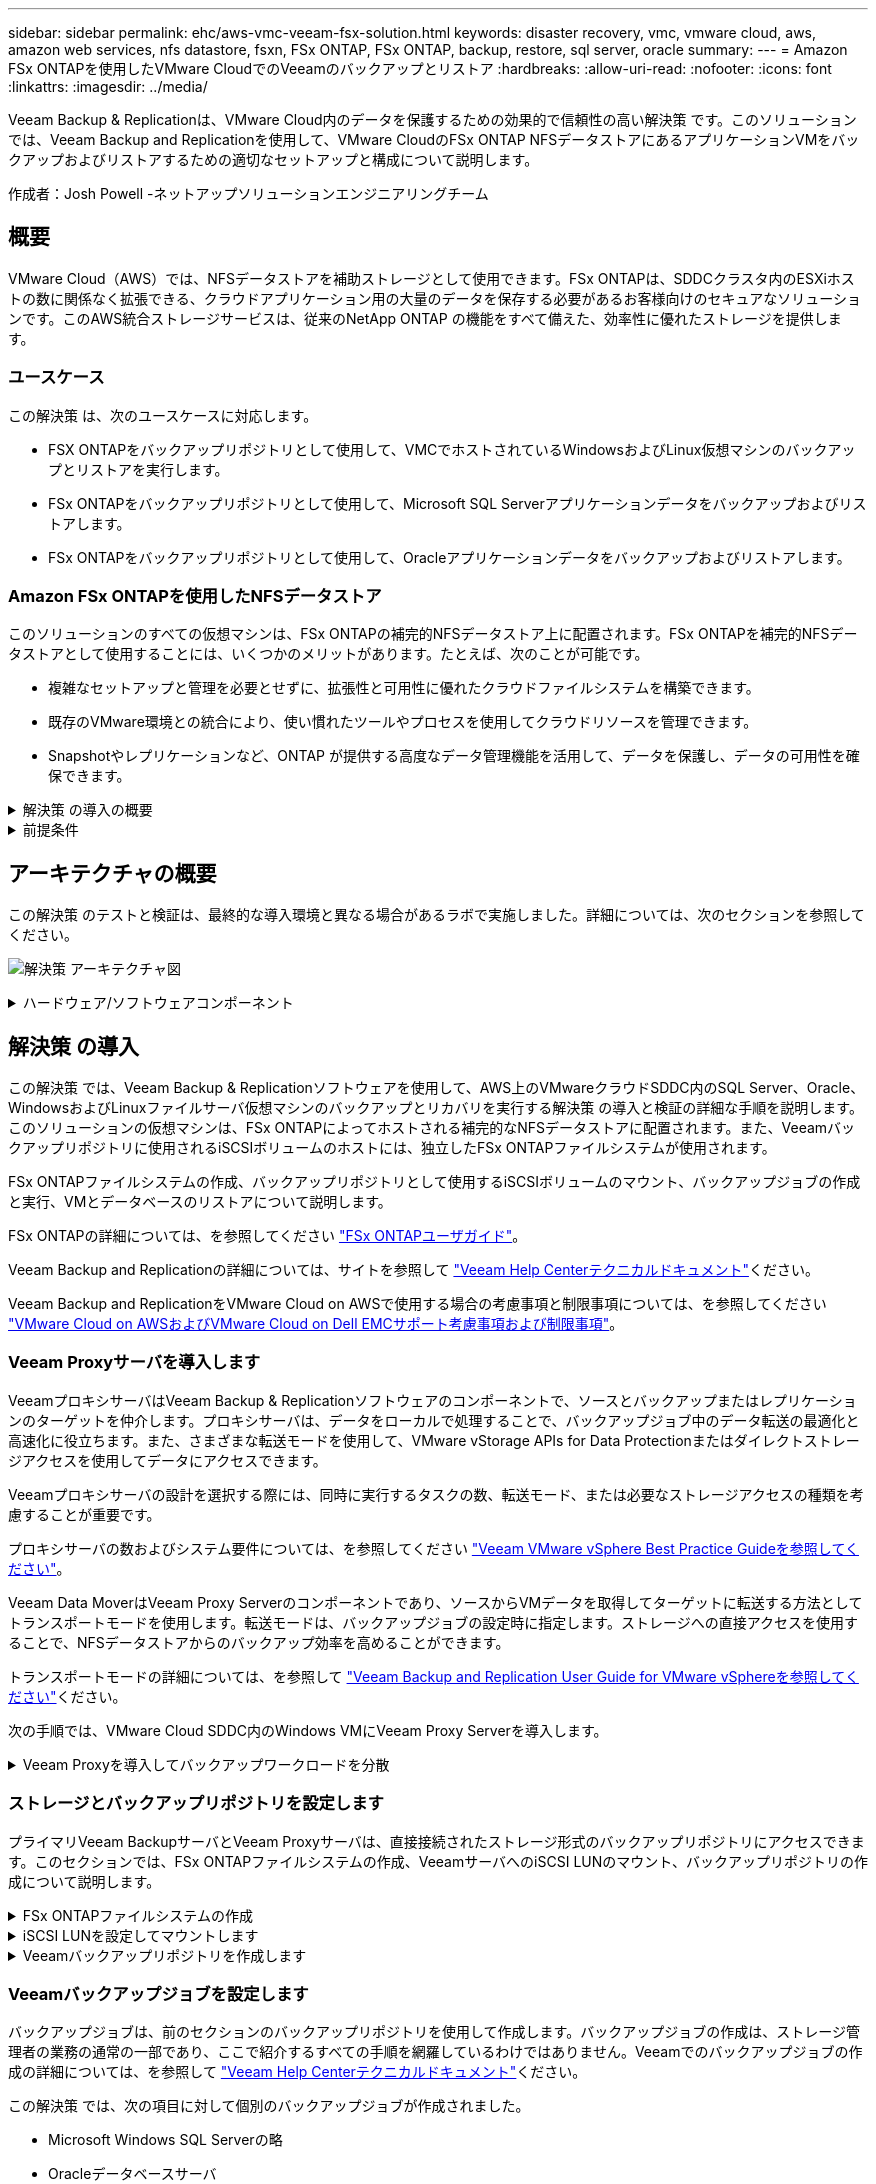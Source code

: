 ---
sidebar: sidebar 
permalink: ehc/aws-vmc-veeam-fsx-solution.html 
keywords: disaster recovery, vmc, vmware cloud, aws, amazon web services, nfs datastore, fsxn, FSx ONTAP, FSx ONTAP, backup, restore, sql server, oracle 
summary:  
---
= Amazon FSx ONTAPを使用したVMware CloudでのVeeamのバックアップとリストア
:hardbreaks:
:allow-uri-read: 
:nofooter: 
:icons: font
:linkattrs: 
:imagesdir: ../media/


[role="lead"]
Veeam Backup & Replicationは、VMware Cloud内のデータを保護するための効果的で信頼性の高い解決策 です。このソリューションでは、Veeam Backup and Replicationを使用して、VMware CloudのFSx ONTAP NFSデータストアにあるアプリケーションVMをバックアップおよびリストアするための適切なセットアップと構成について説明します。

作成者：Josh Powell -ネットアップソリューションエンジニアリングチーム



== 概要

VMware Cloud（AWS）では、NFSデータストアを補助ストレージとして使用できます。FSx ONTAPは、SDDCクラスタ内のESXiホストの数に関係なく拡張できる、クラウドアプリケーション用の大量のデータを保存する必要があるお客様向けのセキュアなソリューションです。このAWS統合ストレージサービスは、従来のNetApp ONTAP の機能をすべて備えた、効率性に優れたストレージを提供します。



=== ユースケース

この解決策 は、次のユースケースに対応します。

* FSX ONTAPをバックアップリポジトリとして使用して、VMCでホストされているWindowsおよびLinux仮想マシンのバックアップとリストアを実行します。
* FSx ONTAPをバックアップリポジトリとして使用して、Microsoft SQL Serverアプリケーションデータをバックアップおよびリストアします。
* FSx ONTAPをバックアップリポジトリとして使用して、Oracleアプリケーションデータをバックアップおよびリストアします。




=== Amazon FSx ONTAPを使用したNFSデータストア

このソリューションのすべての仮想マシンは、FSx ONTAPの補完的NFSデータストア上に配置されます。FSx ONTAPを補完的NFSデータストアとして使用することには、いくつかのメリットがあります。たとえば、次のことが可能です。

* 複雑なセットアップと管理を必要とせずに、拡張性と可用性に優れたクラウドファイルシステムを構築できます。
* 既存のVMware環境との統合により、使い慣れたツールやプロセスを使用してクラウドリソースを管理できます。
* Snapshotやレプリケーションなど、ONTAP が提供する高度なデータ管理機能を活用して、データを保護し、データの可用性を確保できます。


.解決策 の導入の概要
[%collapsible]
====
このリストには、Veeam Backup & Replicationの設定、バックアップリポジトリとしてFSx ONTAPを使用したバックアップジョブとリストアジョブの実行、SQL ServerとOracleのVMとデータベースのリストアに必要な手順の概要が記載されています。

. Veeam Backup & ReplicationのiSCSIバックアップリポジトリとして使用するFSx ONTAPファイルシステムを作成します。
. Veeam Proxyを導入して、バックアップワークロードを分散し、FSx ONTAPでホストされたiSCSIバックアップリポジトリをマウントします。
. SQL Server、Oracle、Linux、Windowsの仮想マシンをバックアップするようにVeeam Backup Jobsを設定します。
. SQL Server仮想マシンおよび個 々 のデータベースをリストアします。
. Oracle仮想マシンおよび個 々 のデータベースをリストアします。


====
.前提条件
[%collapsible]
====
このソリューションの目的は、VMware Cloudで実行され、FSx ONTAPでホストされるNFSデータストア上に配置された仮想マシンのデータ保護を実証することです。この解決策 は、次のコンポーネントが構成され、使用可能な状態にあることを前提としています。

. VMware Cloudに接続された1つ以上のNFSデータストアで構成されるFSx ONTAPファイルシステム。
. Veeam Backup & ReplicationソフトウェアがインストールされたMicrosoft Windows Server VM。
+
** vCenter Serverが、IPアドレスまたは完全修飾ドメイン名を使用してVeeam Backup & Replicationサーバによって検出されている。


. 解決策 の導入時にVeeamバックアッププロキシコンポーネントとともにインストールするMicrosoft Windows Server VM。
. Microsoft SQL Server VMとVMDKおよびアプリケーションデータがFSx ONTAP NFSデータストアに格納されている。この解決策 では、2つのSQLデータベースを2つの独立したVMDKに格納しました。
+
** 注：ベストプラクティスとして、データベースとトランザクションログファイルは別 々 のドライブに配置します。これにより、パフォーマンスと信頼性が向上します。これは、トランザクションログがシーケンシャルに書き込まれるのに対し、データベースファイルはランダムに書き込まれるためです。


. OracleデータベースVMとVMDKおよびアプリケーションデータがFSx ONTAP NFSデータストアに格納されている。
. FSx ONTAP NFSデータストア上に配置されたVMDKを使用したLinuxおよびWindowsのファイルサーバVM。
. Veeamには、バックアップ環境のサーバとコンポーネント間の通信に特定のTCPポートが必要です。Veeamバックアップインフラコンポーネントでは、必要なファイアウォールルールが自動的に作成されます。ネットワークポート要件の詳細なリストについては、の「ポート」のセクションを参照して https://helpcenter.veeam.com/docs/backup/vsphere/used_ports.html?zoom_highlight=network+ports&ver=120["Veeam Backup and Replication User Guide for VMware vSphereを参照してください"]ください。


====


== アーキテクチャの概要

この解決策 のテストと検証は、最終的な導入環境と異なる場合があるラボで実施しました。詳細については、次のセクションを参照してください。

image:aws-vmc-veeam-00.png["解決策 アーキテクチャ図"]

.ハードウェア/ソフトウェアコンポーネント
[%collapsible]
====
このソリューションの目的は、VMware Cloudで実行され、FSx ONTAPでホストされるNFSデータストア上に配置された仮想マシンのデータ保護を実証することです。この解決策 では、次のコンポーネントが設定済みで、使用可能な状態であることを前提としています。

* FSx ONTAP NFSデータストアに配置されたMicrosoft Windows VM
* FSx ONTAP NFSデータストア上のLinux（CentOS）VM
* FSx ONTAP NFSデータストアに配置されたMicrosoft SQL Server VM
+
** 2つのデータベースが別 々 のVMDKにホストされている


* FSx ONTAP NFSデータストアにOracle VMを配置


====


== 解決策 の導入

この解決策 では、Veeam Backup & Replicationソフトウェアを使用して、AWS上のVMwareクラウドSDDC内のSQL Server、Oracle、WindowsおよびLinuxファイルサーバ仮想マシンのバックアップとリカバリを実行する解決策 の導入と検証の詳細な手順を説明します。このソリューションの仮想マシンは、FSx ONTAPによってホストされる補完的なNFSデータストアに配置されます。また、Veeamバックアップリポジトリに使用されるiSCSIボリュームのホストには、独立したFSx ONTAPファイルシステムが使用されます。

FSx ONTAPファイルシステムの作成、バックアップリポジトリとして使用するiSCSIボリュームのマウント、バックアップジョブの作成と実行、VMとデータベースのリストアについて説明します。

FSx ONTAPの詳細については、を参照してください https://docs.aws.amazon.com/fsx/latest/ONTAPGuide/what-is-fsx-ontap.html["FSx ONTAPユーザガイド"^]。

Veeam Backup and Replicationの詳細については、サイトを参照して https://www.veeam.com/documentation-guides-datasheets.html?productId=8&version=product%3A8%2F221["Veeam Help Centerテクニカルドキュメント"^]ください。

Veeam Backup and ReplicationをVMware Cloud on AWSで使用する場合の考慮事項と制限事項については、を参照してください https://www.veeam.com/kb2414["VMware Cloud on AWSおよびVMware Cloud on Dell EMCサポート考慮事項および制限事項"]。



=== Veeam Proxyサーバを導入します

VeeamプロキシサーバはVeeam Backup & Replicationソフトウェアのコンポーネントで、ソースとバックアップまたはレプリケーションのターゲットを仲介します。プロキシサーバは、データをローカルで処理することで、バックアップジョブ中のデータ転送の最適化と高速化に役立ちます。また、さまざまな転送モードを使用して、VMware vStorage APIs for Data Protectionまたはダイレクトストレージアクセスを使用してデータにアクセスできます。

Veeamプロキシサーバの設計を選択する際には、同時に実行するタスクの数、転送モード、または必要なストレージアクセスの種類を考慮することが重要です。

プロキシサーバの数およびシステム要件については、を参照してください https://bp.veeam.com/vbr/2_Design_Structures/D_Veeam_Components/D_backup_proxies/vmware_proxies.html["Veeam VMware vSphere Best Practice Guideを参照してください"]。

Veeam Data MoverはVeeam Proxy Serverのコンポーネントであり、ソースからVMデータを取得してターゲットに転送する方法としてトランスポートモードを使用します。転送モードは、バックアップジョブの設定時に指定します。ストレージへの直接アクセスを使用することで、NFSデータストアからのバックアップ効率を高めることができます。

トランスポートモードの詳細については、を参照して https://helpcenter.veeam.com/docs/backup/vsphere/transport_modes.html?ver=120["Veeam Backup and Replication User Guide for VMware vSphereを参照してください"]ください。

次の手順では、VMware Cloud SDDC内のWindows VMにVeeam Proxy Serverを導入します。

.Veeam Proxyを導入してバックアップワークロードを分散
[%collapsible]
====
この手順では、Veeamプロキシを既存のWindows VMに導入します。これにより、プライマリVeeam Backup ServerとVeeam Proxyの間でバックアップジョブを分散させることができます。

. Veeam Backup and Replicationサーバで、管理コンソールを開き、左下のメニューから*[バックアップインフラストラクチャ]*を選択します。
. [バックアッププロキシ]*を右クリックし、*[VMwareバックアッププロキシの追加...]*をクリックしてウィザードを開きます。
+
image:aws-vmc-veeam-04.png["[Add Veeam backup proxy]ウィザードを開きます"]

. VMware Proxyの追加*ウィザードで*新規追加...*ボタンをクリックして、新しいプロキシサーバーを追加します。
+
image:aws-vmc-veeam-05.png["新しいサーバを追加する場合に選択します"]

. Microsoft Windowsを追加する場合に選択し、プロンプトに従ってサーバを追加します。
+
** DNS名またはIPアドレスを入力します
** 新しいシステムのクレデンシャルに使用するアカウントを選択するか、新しいクレデンシャルを追加します
** インストールするコンポーネントを確認し、*適用*をクリックして導入を開始します
+
image:aws-vmc-veeam-06.png["新しいサーバを追加するためのプロンプトを表示します"]



. [New VMware Proxy]ウィザードに戻り、[Transport Mode]を選択します。ここでは、*自動選択*を選択しました。
+
image:aws-vmc-veeam-07.png["トランスポートモードを選択します"]

. VMware Proxyから直接アクセスできるようにする、接続されているデータストアを選択します。
+
image:aws-vmc-veeam-08.png["VMware Proxyのサーバを選択します"]

+
image:aws-vmc-veeam-09.png["アクセスするデータストアを選択します"]

. 暗号化やスロットリングなど、必要な特定のネットワークトラフィックルールを設定して適用します。完了したら、*[適用]*ボタンをクリックして導入を完了します。
+
image:aws-vmc-veeam-10.png["ネットワークトラフィックルールを設定します"]



====


=== ストレージとバックアップリポジトリを設定します

プライマリVeeam BackupサーバとVeeam Proxyサーバは、直接接続されたストレージ形式のバックアップリポジトリにアクセスできます。このセクションでは、FSx ONTAPファイルシステムの作成、VeeamサーバへのiSCSI LUNのマウント、バックアップリポジトリの作成について説明します。

.FSx ONTAPファイルシステムの作成
[%collapsible]
====
Veeamバックアップリポジトリ用のiSCSIボリュームのホストに使用するFSx ONTAPファイルシステムを作成します。

. AWSコンソールで、FSxに移動し、*ファイルシステムの作成*をクリックします
+
image:aws-vmc-veeam-01.png["FSx ONTAPファイルシステムの作成"]

. Amazon FSx ONTAP *を選択し、* Next *を選択して続行します。
+
image:aws-vmc-veeam-02.png["Amazon FSx ONTAPを選択"]

. ファイルシステム名、導入タイプ、SSDストレージ容量、FSx ONTAPクラスタを配置するVPCを入力します。これは、VMware Cloud内の仮想マシンネットワークと通信するように設定されたVPCである必要があります。[次へ]*をクリックします。
+
image:aws-vmc-veeam-03.png["ファイルシステム情報を入力します"]

. 導入手順を確認し、* Create File System *をクリックしてファイルシステムの作成プロセスを開始します。


====
.iSCSI LUNを設定してマウントします
[%collapsible]
====
FSx ONTAPでiSCSI LUNを作成して設定し、Veeamバックアップサーバとプロキシサーバにマウントします。これらのLUNは、あとでVeeamバックアップリポジトリの作成に使用されます。


NOTE: FSx ONTAPでiSCSI LUNを作成するプロセスは複数の手順で構成されます。ボリューム作成の最初のステップは、Amazon FSxコンソールまたはNetApp ONTAP CLIで実行できます。


NOTE: FSx ONTAPの使用方法の詳細については、を参照して https://docs.aws.amazon.com/fsx/latest/ONTAPGuide/what-is-fsx-ontap.html["FSx ONTAPユーザガイド"^]ください。

. NetApp ONTAP CLIから次のコマンドを使用して初期ボリュームを作成します。
+
....
FSx-Backup::> volume create -vserver svm_name -volume vol_name -aggregate aggregate_name -size vol_size -type RW
....
. 前の手順で作成したボリュームを使用してLUNを作成します。
+
....
FSx-Backup::> lun create -vserver svm_name -path /vol/vol_name/lun_name -size size -ostype windows -space-allocation enabled
....
. VeeamバックアップサーバとプロキシサーバのiSCSI IQNを含むイニシエータグループを作成して、LUNへのアクセスを許可します。
+
....
FSx-Backup::> igroup create -vserver svm_name -igroup igroup_name -protocol iSCSI -ostype windows -initiator IQN
....
+

NOTE: 前の手順を完了するには、まずWindowsサーバのiSCSIイニシエータプロパティからIQNを取得する必要があります。

. 最後に、作成したigroupにLUNをマッピングします。
+
....
FSx-Backup::> lun mapping create -vserver svm_name -path /vol/vol_name/lun_name igroup igroup_name
....
. iSCSI LUNをマウントするには、Veeam Backup & Replication Serverにログインし、[iSCSI Initiator Properties]を開きます。[検出]タブに移動し、iSCSIターゲットのIPアドレスを入力します。
+
image:aws-vmc-veeam-11.png["iSCSIイニシエータ検出"]

. [ターゲット]タブで、非アクティブなLUNをハイライト表示し、*[接続]*をクリックします。[Enable multi-path]*ボックスをオンにし、*[OK]*をクリックしてLUNに接続します。
+
image:aws-vmc-veeam-12.png["iSCSIイニシエータをLUNに接続します"]

. ディスクの管理ユーティリティで、新しいLUNを初期化し、必要な名前とドライブレターでボリュームを作成します。[Enable multi-path]*ボックスをオンにし、*[OK]*をクリックしてLUNに接続します。
+
image:aws-vmc-veeam-13.png["Windowsディスクの管理"]

. 同じ手順を繰り返して、iSCSIボリュームをVeeam Proxyサーバにマウントします。


====
.Veeamバックアップリポジトリを作成します
[%collapsible]
====
Veeam Backup and Replicationコンソールで、Veeam BackupサーバとVeeam Proxyサーバのバックアップリポジトリを作成します。これらのリポジトリは、仮想マシンのバックアップのバックアップターゲットとして使用されます。

. Veeam Backup and Replicationコンソールで、左下の*[バックアップインフラ]*をクリックし、*[リポジトリの追加]*を選択します
+
image:aws-vmc-veeam-14.png["新しいバックアップリポジトリを作成します"]

. [New Backup Repository]ウィザードで、リポジトリの名前を入力し、ドロップダウンリストからサーバを選択して*[Populate]*ボタンをクリックし、使用するNTFSボリュームを選択します。
+
image:aws-vmc-veeam-15.png["[バックアップリポジトリサーバ]を選択します"]

. 次のページで'高度なリストアを実行するときにバックアップのマウント先となるマウント・サーバを選択しますデフォルトでは、リポジトリストレージが接続されているサーバと同じです。
. 選択内容を確認し、*[適用]*をクリックしてバックアップリポジトリの作成を開始します。
+
image:aws-vmc-veeam-16.png["[Mount server]を選択します"]

. 追加のプロキシサーバについて、上記の手順を繰り返します。


====


=== Veeamバックアップジョブを設定します

バックアップジョブは、前のセクションのバックアップリポジトリを使用して作成します。バックアップジョブの作成は、ストレージ管理者の業務の通常の一部であり、ここで紹介するすべての手順を網羅しているわけではありません。Veeamでのバックアップジョブの作成の詳細については、を参照して https://www.veeam.com/documentation-guides-datasheets.html?productId=8&version=product%3A8%2F221["Veeam Help Centerテクニカルドキュメント"^]ください。

この解決策 では、次の項目に対して個別のバックアップジョブが作成されました。

* Microsoft Windows SQL Serverの略
* Oracleデータベースサーバ
* Windowsファイルサーバ
* Linuxファイルサーバ


.Veeamバックアップジョブを設定する際の一般的な考慮事項
[%collapsible]
====
. アプリケーション対応の処理で整合性のあるバックアップを作成し、トランザクションログ処理を実行できます。
. アプリケーション対応の処理を有効にした後、ゲストOSのクレデンシャルとは異なる可能性があるため、管理者権限を持つ正しいクレデンシャルをアプリケーションに追加します。
+
image:aws-vmc-veeam-17.png["アプリケーション処理設定"]

. バックアップの保持ポリシーを管理するには、*[アーカイブ用に特定のフルバックアップを長く保持する]*をオンにし、*[設定...]*ボタンをクリックしてポリシーを設定します。
+
image:aws-vmc-veeam-18.png["長期保持ポリシー"]



====


=== VeeamのフルリストアによるアプリケーションVMのリストア

アプリケーションのリストアを実行する最初のステップは、Veeamを使用したフルリストアの実行です。VMのフルリストアの電源がオンになっており、すべてのサービスが正常に実行されていることを確認しました。

サーバのリストアは、ストレージ管理者の業務の通常の一部であり、ここで説明するすべての手順を説明するわけではありません。Veeamでのフルリストアの実行の詳細については、を参照して https://www.veeam.com/documentation-guides-datasheets.html?productId=8&version=product%3A8%2F221["Veeam Help Centerテクニカルドキュメント"^]ください。



=== SQL Serverデータベースをリストアします

Veeam Backup & Replicationには、SQL Serverデータベースをリストアするためのオプションがいくつか用意されています。この検証では、Veeam Explorer for SQL ServerとInstant Recoveryを使用して、SQL Serverデータベースのリストアを実行しました。SQL Server Instant Recoveryは、データベースのフルリストアを待たずに、SQL Serverデータベースを迅速にリストアできる機能です。この迅速なリカバリプロセスにより、ダウンタイムが最小限に抑えられ、ビジネス継続性が確保されます。仕組みは次のとおりです。

* Veeam Explorer *で、リストア対象のSQL Serverデータベースを含むバックアップ*をマウントします。
* ソフトウェア*は、マウントされたファイルからデータベース*を直接パブリッシュし、ターゲットSQL Serverインスタンス上の一時データベースとしてアクセスできるようにします。
* 一時データベースの使用中、Veeam Explorer *はユーザークエリ*をこのデータベースにリダイレクトし、ユーザーが引き続きデータにアクセスして作業できるようにします。
* Veeam *はバックグラウンドでフルデータベースリストア*を実行し、一時データベースから元のデータベースの場所にデータを転送します。
* フルデータベースのリストアが完了すると、Veeam Explorer *はユーザークエリを元の*データベースに戻し、一時データベースを削除します。


.Veeam Explorer Instant Recoveryを使用してSQL Serverデータベースをリストアします
[%collapsible]
====
. Veeam Backup & Replicationコンソールで、SQL Serverバックアップのリストに移動し、サーバを右クリックして*[アプリケーション項目のリストア]*を選択し、*[Microsoft SQL Serverデータベース...]*を選択します。
+
image:aws-vmc-veeam-19.png["SQL Serverデータベースをリストアします"]

. Microsoft SQL Serverデータベースのリストアウィザードで、リストからリストアポイントを選択し、*[次へ]*をクリックします。
+
image:aws-vmc-veeam-20.png["リストから復元ポイントを選択します"]

. 必要に応じて*[リストアの理由]*を入力し、[概要]ページで*[参照]*ボタンをクリックしてVeeam Explorer for Microsoft SQL Serverを起動します。
+
image:aws-vmc-veeam-21.png["[Browse]をクリックしてVeeam Explorerを起動します"]

. Veeam Explorerでデータベースインスタンスのリストを展開し、右クリックして*[Instant recovery]*を選択し、リカバリ先のリストアポイントを指定します。
+
image:aws-vmc-veeam-22.png["インスタントリカバリのリストアポイントを選択します"]

. Instant Recovery Wizardで、スイッチオーバータイプを指定します。これは、最小限のダウンタイムで自動的に行うことも、手動で行うことも、指定した時間に行うこともできます。次に、*回復*ボタンをクリックして、復元プロセスを開始します。
+
image:aws-vmc-veeam-23.png["スイッチオーバータイプを選択します"]

. リカバリプロセスはVeeam Explorerから監視できます。
+
image:aws-vmc-veeam-24.png["SQL Serverのリカバリプロセスを監視します"]



====
Veeam Explorerを使用してSQL Serverのリストア処理を実行する方法の詳細については、のMicrosoft SQL Serverの項を参照して https://helpcenter.veeam.com/docs/backup/explorers/vesql_user_guide.html?ver=120["Veeam Explorers User Guideを参照してください"]ください。



=== Veeam Explorerを使用してOracleデータベースをリストアします

Veeam Explorer for Oracle databaseでは、Instant Recoveryを使用して、Oracleデータベースの標準リストアまたは中断のないリストアを実行できます。また、データベースのパブリッシュをサポートしているため、高速アクセス、Data Guardデータベースのリカバリ、RMANバックアップからのリストアが可能です。

Veeam Explorerを使用してOracleデータベースのリストア処理を実行する方法の詳細については、のOracleのセクションを参照して https://helpcenter.veeam.com/docs/backup/explorers/veor_user_guide.html?ver=120["Veeam Explorers User Guideを参照してください"]ください。

.Veeam Explorerを使用してOracleデータベースをリストアします
[%collapsible]
====
このセクションでは、Veeam Explorerを使用して、別のサーバへのOracleデータベースのリストアについて説明します。

. Veeam Backup & Replicationコンソールで、Oracleバックアップのリストに移動し、サーバを右クリックして*[アプリケーション項目のリストア]*を選択し、*[Oracleデータベース...]*を選択します。
+
image:aws-vmc-veeam-25.png["Oracleデータベースをリストアします"]

. Oracle Databaseリストア・ウィザードで、リストからリストア・ポイントを選択し、*[Next]*をクリックします。
+
image:aws-vmc-veeam-26.png["リストから復元ポイントを選択します"]

. 必要に応じて*[リストア理由]*を入力し、[概要]ページで*[参照]*ボタンをクリックしてVeeam Explorer for Oracleを起動します。
+
image:aws-vmc-veeam-27.png["[Browse]をクリックしてVeeam Explorerを起動します"]

. Veeam Explorerでデータベースインスタンスのリストを展開表示し、リストアするデータベースをクリックしてから、上部の*[データベースのリストア]*ドロップダウンメニューから*[別のサーバにリストア...]*を選択します。
+
image:aws-vmc-veeam-28.png["[別のサーバにリストアする]を選択します"]

. リストアウィザードで、リストア元のリストアポイントを指定し、*[次へ]*をクリックします。
+
image:aws-vmc-veeam-29.png["復元ポイントを選択します"]

. データベースのリストア先となるターゲットサーバとアカウントのクレデンシャルを指定し、*[次へ]*をクリックします。
+
image:aws-vmc-veeam-30.png["ターゲットサーバクレデンシャルを指定します"]

. 最後に、データベースファイルのターゲットの場所を指定し、*[リストア]*ボタンをクリックしてリストアプロセスを開始します。
+
image:aws-vmc-veeam-31.png["ターゲットの場所を指定します"]

. データベースのリカバリが完了したら、サーバ上でOracleデータベースが正常に起動していることを確認します。


====
.Oracleデータベースを代替サーバにパブリッシュします
[%collapsible]
====
このセクションでは、フルリストアを起動せずに高速アクセスできるように、データベースを代替サーバにパブリッシュします。

. Veeam Backup & Replicationコンソールで、Oracleバックアップのリストに移動し、サーバを右クリックして*[アプリケーション項目のリストア]*を選択し、*[Oracleデータベース...]*を選択します。
+
image:aws-vmc-veeam-32.png["Oracleデータベースをリストアします"]

. Oracle Databaseリストア・ウィザードで、リストからリストア・ポイントを選択し、*[Next]*をクリックします。
+
image:aws-vmc-veeam-33.png["リストから復元ポイントを選択します"]

. 必要に応じて*[リストア理由]*を入力し、[概要]ページで*[参照]*ボタンをクリックしてVeeam Explorer for Oracleを起動します。
. Veeam Explorerでデータベースインスタンスのリストを展開し、リストアするデータベースをクリックしてから、上部の*[Publish Database]*ドロップダウン・メニューから*[Publish to another server...]*を選択します。
+
image:aws-vmc-veeam-34.png["リストから復元ポイントを選択します"]

. パブリッシュウィザードで、データベースのパブリッシュ元の復元ポイントを指定し、*次へ*をクリックします。
. 最後に、ターゲットLinuxファイルシステムの場所を指定し、* Publish *をクリックしてリストアプロセスを開始します。
+
image:aws-vmc-veeam-35.png["リストから復元ポイントを選択します"]

. パブリッシュが完了したら、ターゲットサーバーにログインし、次のコマンドを実行してデータベースが実行されていることを確認します。
+
....
oracle@ora_srv_01> sqlplus / as sysdba
....
+
....
SQL> select name, open_mode from v$database;
....
+
image:aws-vmc-veeam-36.png["リストから復元ポイントを選択します"]



====


== まとめ

VMware Cloudは、ビジネスクリティカルなアプリケーションを実行し、機密データを保存するための強力なプラットフォームです。セキュアなデータ保護解決策 は、ビジネス継続性を確保し、サイバー脅威やデータ損失から保護するためにVMware Cloudを利用する企業にとって不可欠です。信頼性と堅牢性に優れたデータ保護解決策 を選択することで、企業は、重要なデータが何であっても安全であることを確信できます。

本ドキュメントで紹介するユースケースは、ネットアップ、VMware、Veeamの統合に焦点を当てた実績のあるデータ保護テクノロジに焦点を当てています。FSx ONTAPは、AWSのVMware Cloud向けの補完的NFSデータストアとしてサポートされており、すべての仮想マシンとアプリケーションデータに使用されます。Veeam Backup & Replicationは、バックアップ/リカバリプロセスの改善、自動化、合理化を支援するために設計された包括的なデータ保護解決策 です。Veeamは、FSx ONTAPでホストされるiSCSIバックアップターゲットボリュームと組み合わせて使用され、VMware Cloudに存在するアプリケーションデータに対して、安全で管理しやすいデータ保護ソリューションを提供します。



== 追加情報

この解決策 に記載されているテクノロジの詳細については、次の追加情報 を参照してください。

* https://docs.aws.amazon.com/fsx/latest/ONTAPGuide/what-is-fsx-ontap.html["FSx ONTAPユーザガイド"^]
* https://www.veeam.com/documentation-guides-datasheets.html?productId=8&version=product%3A8%2F221["Veeam Help Centerテクニカルドキュメント"^]
* https://www.veeam.com/kb2414["VMware Cloud on AWSのサポート：考慮事項および制限事項"]


